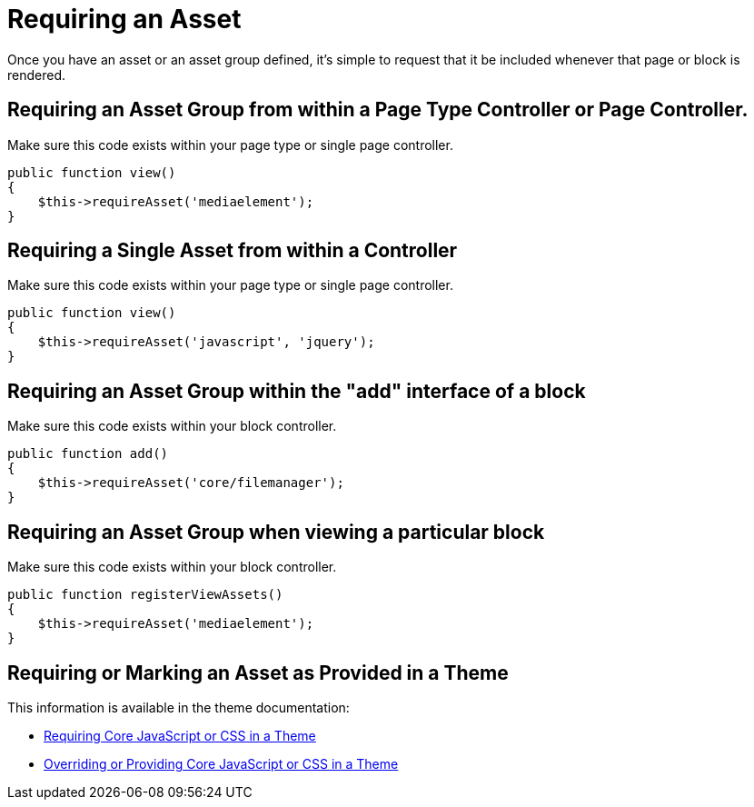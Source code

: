 = Requiring an Asset

Once you have an asset or an asset group defined, it's simple to request that it be included whenever that page or block is rendered.

== Requiring an Asset Group from within a Page Type Controller or Page Controller.

Make sure this code exists within your page type or single page controller.

[source,php]
----
public function view()
{
    $this->requireAsset('mediaelement');
}
----

== Requiring a Single Asset from within a Controller

Make sure this code exists within your page type or single page controller.

[source,php]
----
public function view()
{
    $this->requireAsset('javascript', 'jquery');
}
----

== Requiring an Asset Group within the "add" interface of a block

Make sure this code exists within your block controller.

[source,php]
----
public function add()
{
    $this->requireAsset('core/filemanager');
}
----

== Requiring an Asset Group when viewing a particular block

Make sure this code exists within your block controller.

[source,php]
----
public function registerViewAssets()
{
    $this->requireAsset('mediaelement');
}
----

== Requiring or Marking an Asset as Provided in a Theme

This information is available in the theme documentation:

* http://www.concrete5.org/documentation/developers/5.7/designing-for-concrete5/advanced-css-and-javascript-usage/requiring-core-javascript-or-css-in-a-theme/[Requiring Core JavaScript or CSS in a Theme]
* http://www.concrete5.org/documentation/developers/5.7/designing-for-concrete5/advanced-css-and-javascript-usage/overriding-or-providing-core-javascript-or-css-in-a-theme/[Overriding or Providing Core JavaScript or CSS in a Theme]
